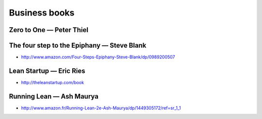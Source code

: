 Business books
==============

Zero to One — Peter Thiel
:::::::::::::::::::::::::

.. image:: http://d.gr-assets.com/books/1414347376l/18050143.jpg
    :height: 100px
    :target: http://zerotoonebook.com/

The four step to the Epiphany — Steve Blank
:::::::::::::::::::::::::::::::::::::::::::

* http://www.amazon.com/Four-Steps-Epiphany-Steve-Blank/dp/0989200507

Lean Startup — Eric Ries
::::::::::::::::::::::::

* http://theleanstartup.com/book

Running Lean — Ash Maurya
:::::::::::::::::::::::::

* http://www.amazon.fr/Running-Lean-2e-Ash-Maurya/dp/1449305172/ref=sr_1_1
